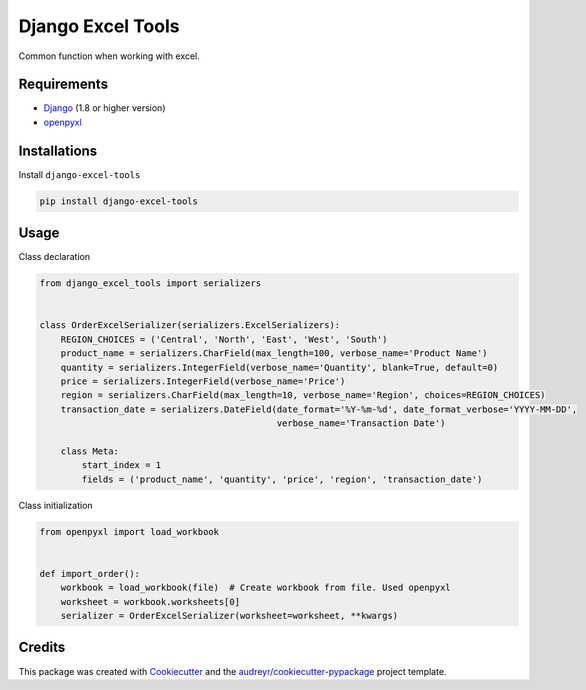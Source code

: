 ==================
Django Excel Tools
==================


.. image:: https://badge.fury.io/py/django-excel-tools.svg
        :target: https://badge.fury.io/py/django-excel-tools

.. image:: https://travis-ci.org/NorakGithub/django-excel-tools.svg?branch=master
        :target: https://travis-ci.org/NorakGithub/django-excel-tools


Common function when working with excel.

Requirements
------------
- Django_ (1.8 or higher version)
- openpyxl_


Installations
-------------
Install ``django-excel-tools``

.. code-block:: bash

    pip install django-excel-tools

Usage
-----
Class declaration

.. code-block:: python

    from django_excel_tools import serializers


    class OrderExcelSerializer(serializers.ExcelSerializers):
        REGION_CHOICES = ('Central', 'North', 'East', 'West', 'South')
        product_name = serializers.CharField(max_length=100, verbose_name='Product Name')
        quantity = serializers.IntegerField(verbose_name='Quantity', blank=True, default=0)
        price = serializers.IntegerField(verbose_name='Price')
        region = serializers.CharField(max_length=10, verbose_name='Region', choices=REGION_CHOICES)
        transaction_date = serializers.DateField(date_format='%Y-%m-%d', date_format_verbose='YYYY-MM-DD',
                                                 verbose_name='Transaction Date')

        class Meta:
            start_index = 1
            fields = ('product_name', 'quantity', 'price', 'region', 'transaction_date')

Class initialization

.. code-block:: python

    from openpyxl import load_workbook


    def import_order():
        workbook = load_workbook(file)  # Create workbook from file. Used openpyxl
        worksheet = workbook.worksheets[0]
        serializer = OrderExcelSerializer(worksheet=worksheet, **kwargs)

Credits
---------

This package was created with Cookiecutter_ and the `audreyr/cookiecutter-pypackage`_ project template.

.. _Cookiecutter: https://github.com/audreyr/cookiecutter
.. _`audreyr/cookiecutter-pypackage`: https://github.com/audreyr/cookiecutter-pypackage
.. _openpyxl: http://openpyxl.readthedocs.io/en/default/
.. _Django: https://docs.djangoproject.com
